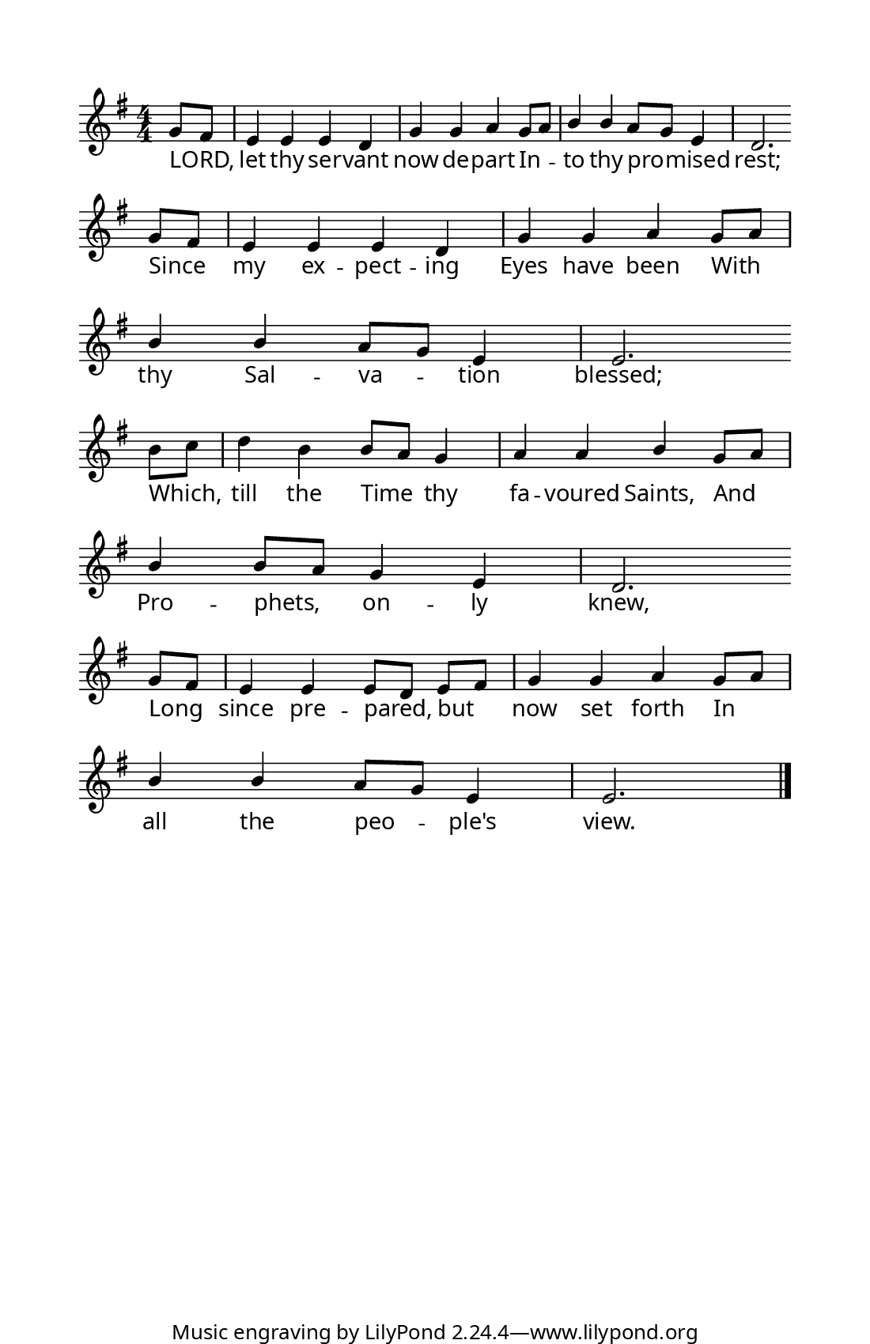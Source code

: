 \version "2.18.2"

  #(set! paper-alist (cons '("program" . (cons (* 5.5 in) (* 8.5 in))) paper-alist))
  #(set-default-paper-size "program")
  #(set-global-staff-size 16)

z = {
  \bar "" \break
}

\paper {
  indent = 0\in
  annotate-spacing = ##f
  top-margin = .5\in
  left-margin = .5\in
  bottom-margin = 0\in
  before-title-space = 0\in
  ragged-last = ##f

  %% Between-System Spacing
  system-system-spacing =
    #'((basic-distance . 0)
       (minimum-distance . 0)
       (padding . 4)
       (stretchability . 0))

  line-width = 4.5\in %% presets can be specified in the web form
                      %% note that this doesn't include the width
                      %% of the system brace.

  myStaffSize = #17   %% Same as #(set-global-staff size)

  %% FONT SPECIFICATIONS FOR LYRICS
  %% - Like in the Gregorio app, a dropdown can be created for the user
  %%   to specify the desired lyric font.
  %% - Users should be allowed to choose only the first font; the second 
  %%   and third fonts are for 'sans' and 'fixed-width' font overrides.
  %% - Alternatively, you can pass the same font into all three fields.

  #(define fonts
    (make-pango-font-tree "Garamond Premier Pro"
                          "Arial"
                          "Courier"
                           (/ myStaffSize 20)))
}

\layout {
  \context {
    \Score
    \remove "Bar_number_engraver"
  }
  \context {
    \Voice
    \consists "Melody_engraver"
    \override Stem #'neutral-direction = #'()
  }
}

global = {
  \key g \major
  \numericTimeSignature
  \time 4/4
  \partial 4
}

sopranoVoice = \relative c'' {
  \set Staff.autoBeaming = ##f
  \global
  \dynamicUp
  g8[ fis]
  e4 e e d
  g g a g8[ a]
  b4 b a8[ g] e4
  d2. \z
  g8[ fis] 
  e4 e e d
  g g a g8[ a]
  b4 b a8[ g] e4
  e2. \z
  b'8[ c]
  d4 b b8[ a] g4
  a a b g8[ a]
  b4 b8[ a] g4 e
  d2. \z
  g8[fis]
  e4 e e8[d] e[ fis] 
  g4 g a g8[ a] 
  b4 b a8[ g] e4
  e2. \bar "|."
  
}

verseOne = \lyricmode {
LORD, let thy ser -- vant now de -- part
In -- to thy pro -- mised rest;
Since my ex -- pect -- ing Eyes have been
With thy Sal -- va -- tion blessed;
Which, till the Time thy fa -- voured Saints,
And Pro -- phets, on -- ly knew,
Long since pre -- pared, but now set forth
In all the peo -- ple's view.
  
}

\score {
  \new Staff { \sopranoVoice }
  \addlyrics { \verseOne }
  \layout { }
}
